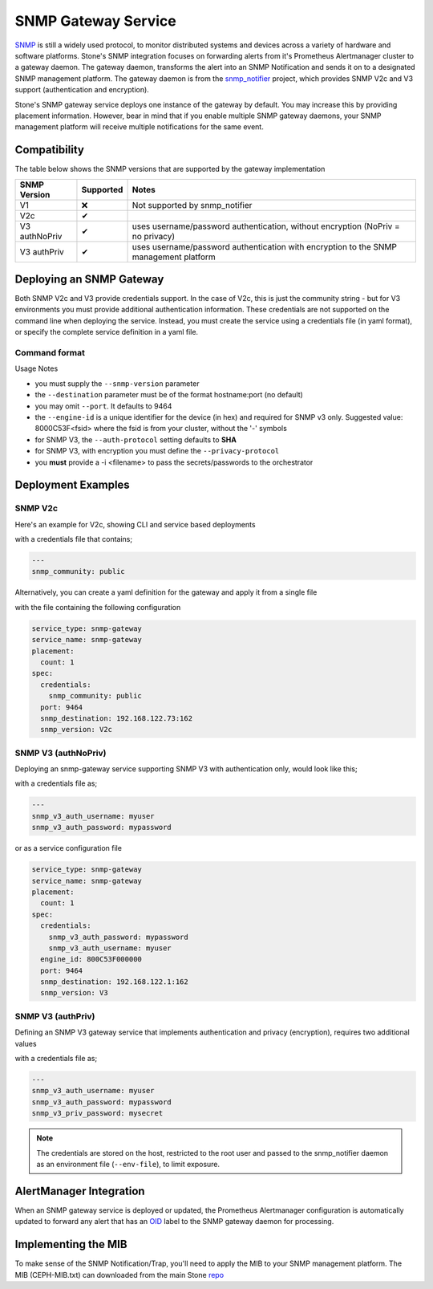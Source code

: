 ====================
SNMP Gateway Service
====================

SNMP_ is still a widely used protocol, to monitor distributed systems and devices across a variety of hardware
and software platforms. Stone's SNMP integration focuses on forwarding alerts from it's Prometheus Alertmanager
cluster to a gateway daemon. The gateway daemon, transforms the alert into an SNMP Notification and sends
it on to a designated SNMP management platform. The gateway daemon is from the snmp_notifier_ project,
which provides SNMP V2c and V3 support (authentication and encryption).

Stone's SNMP gateway service deploys one instance of the gateway by default. You may increase this
by providing placement information. However, bear in mind that if you enable multiple SNMP gateway daemons,
your SNMP management platform will receive multiple notifications for the same event.

.. _SNMP: https://en.wikipedia.org/wiki/Simple_Network_Management_Protocol
.. _snmp_notifier: https://github.com/maxwo/snmp_notifier

Compatibility
=============
The table below shows the SNMP versions that are supported by the gateway implementation

================ =========== ===============================================
 SNMP Version     Supported  Notes
================ =========== ===============================================
 V1                  ❌      Not supported by snmp_notifier
 V2c                  ✔
 V3 authNoPriv        ✔      uses username/password authentication, without
                             encryption (NoPriv = no privacy)
 V3 authPriv          ✔      uses username/password authentication with
                             encryption to the SNMP management platform
================ =========== ===============================================


Deploying an SNMP Gateway
=========================
Both SNMP V2c and V3 provide credentials support. In the case of V2c, this is just the community string - but for V3
environments you must provide additional authentication information. These credentials are not supported on the command
line when deploying the service. Instead, you must create the service using a credentials file (in yaml format), or
specify the complete service definition in a yaml file.

Command format
--------------

.. prompt:: bash #

   ceph orch apply snmp-gateway <snmp_version:V2c|V3> <destination> [<port:int>] [<engine_id>] [<auth_protocol: MD5|SHA>] [<privacy_protocol:DES|AES>] [<placement>] ...


Usage Notes

- you must supply the ``--snmp-version`` parameter
- the ``--destination`` parameter must be of the format hostname:port (no default)
- you may omit ``--port``. It defaults to 9464
- the ``--engine-id`` is a unique identifier for the device (in hex) and required for SNMP v3 only.
  Suggested value: 8000C53F<fsid> where the fsid is from your cluster, without the '-' symbols
- for SNMP V3, the ``--auth-protocol`` setting defaults to **SHA**
- for SNMP V3, with encryption you must define the ``--privacy-protocol``
- you **must** provide a -i <filename> to pass the secrets/passwords to the orchestrator

Deployment Examples
===================

SNMP V2c
--------
Here's an example for V2c, showing CLI and service based deployments

.. prompt:: bash #

   ceph orch apply snmp-gateway --port 9464 --snmp_version=V2c --destination=192.168.122.73:162 -i ./snmp_creds.yaml

with a credentials file that contains;

.. code-block:: yaml

   ---
   snmp_community: public

Alternatively, you can create a yaml definition for the gateway and apply it from a single file

.. prompt:: bash #

   ceph orch apply -i snmp-gateway.yml

with the file containing the following configuration

.. code-block:: yaml

    service_type: snmp-gateway
    service_name: snmp-gateway
    placement:
      count: 1
    spec:
      credentials:
        snmp_community: public
      port: 9464
      snmp_destination: 192.168.122.73:162
      snmp_version: V2c


SNMP V3 (authNoPriv)
--------------------
Deploying an snmp-gateway service supporting SNMP V3 with authentication only, would look like this;

.. prompt:: bash #

   ceph orch apply snmp-gateway --snmp-version=V3 --engine-id=800C53F000000 --destination=192.168.122.1:162 -i ./snmpv3_creds.yml

with a credentials file as;

.. code-block:: yaml

   ---
   snmp_v3_auth_username: myuser
   snmp_v3_auth_password: mypassword

or as a service configuration file

.. code-block:: yaml

   service_type: snmp-gateway
   service_name: snmp-gateway
   placement:
     count: 1
   spec:
     credentials:
       snmp_v3_auth_password: mypassword
       snmp_v3_auth_username: myuser
     engine_id: 800C53F000000
     port: 9464
     snmp_destination: 192.168.122.1:162
     snmp_version: V3


SNMP V3 (authPriv)
------------------

Defining an SNMP V3 gateway service that implements authentication and privacy (encryption), requires two additional values

.. prompt:: bash #

   ceph orch apply snmp-gateway --snmp-version=V3 --engine-id=800C53F000000 --destination=192.168.122.1:162 --privacy-protocol=AES -i ./snmpv3_creds.yml

with a credentials file as;

.. code-block:: yaml

   ---
   snmp_v3_auth_username: myuser
   snmp_v3_auth_password: mypassword
   snmp_v3_priv_password: mysecret


.. note::

   The credentials are stored on the host, restricted to the root user and passed to the snmp_notifier daemon as
   an environment file (``--env-file``), to limit exposure.


AlertManager Integration
========================
When an SNMP gateway service is deployed or updated, the Prometheus Alertmanager configuration is automatically updated to forward any
alert that has an OID_ label to the SNMP gateway daemon for processing.

.. _OID: https://en.wikipedia.org/wiki/Object_identifier

Implementing the MIB
======================
To make sense of the SNMP Notification/Trap, you'll need to apply the MIB to your SNMP management platform. The MIB (CEPH-MIB.txt) can
downloaded from the main Stone repo_

.. _repo: https://github.com/ceph/ceph/tree/master/monitoring/snmp
